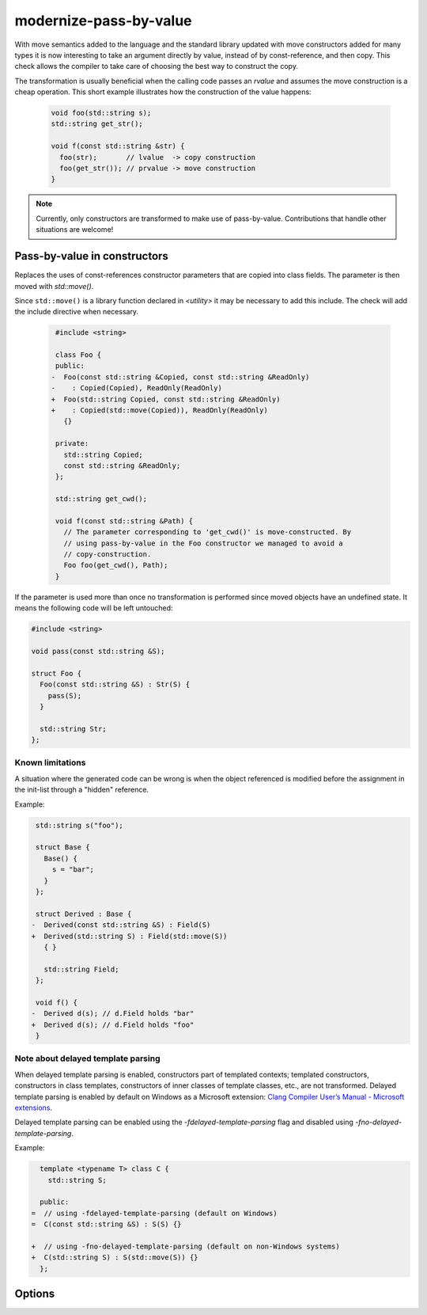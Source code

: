 .. title:: clang-tidy - modernize-pass-by-value

modernize-pass-by-value
=======================

With move semantics added to the language and the standard library updated with
move constructors added for many types it is now interesting to take an
argument directly by value, instead of by const-reference, and then copy. This
check allows the compiler to take care of choosing the best way to construct
the copy.

The transformation is usually beneficial when the calling code passes an
*rvalue* and assumes the move construction is a cheap operation. This short
example illustrates how the construction of the value happens:

  .. code-block:: c++

    void foo(std::string s);
    std::string get_str();

    void f(const std::string &str) {
      foo(str);       // lvalue  -> copy construction
      foo(get_str()); // prvalue -> move construction
    }

.. note::

   Currently, only constructors are transformed to make use of pass-by-value.
   Contributions that handle other situations are welcome!


Pass-by-value in constructors
-----------------------------

Replaces the uses of const-references constructor parameters that are copied
into class fields. The parameter is then moved with `std::move()`.

Since ``std::move()`` is a library function declared in `<utility>` it may be
necessary to add this include. The check will add the include directive when
necessary.

  .. code-block:: c++

     #include <string>

     class Foo {
     public:
    -  Foo(const std::string &Copied, const std::string &ReadOnly)
    -    : Copied(Copied), ReadOnly(ReadOnly)
    +  Foo(std::string Copied, const std::string &ReadOnly)
    +    : Copied(std::move(Copied)), ReadOnly(ReadOnly)
       {}

     private:
       std::string Copied;
       const std::string &ReadOnly;
     };

     std::string get_cwd();

     void f(const std::string &Path) {
       // The parameter corresponding to 'get_cwd()' is move-constructed. By
       // using pass-by-value in the Foo constructor we managed to avoid a
       // copy-construction.
       Foo foo(get_cwd(), Path);
     }


If the parameter is used more than once no transformation is performed since
moved objects have an undefined state. It means the following code will be left
untouched:

.. code-block:: c++

  #include <string>

  void pass(const std::string &S);

  struct Foo {
    Foo(const std::string &S) : Str(S) {
      pass(S);
    }

    std::string Str;
  };


Known limitations
^^^^^^^^^^^^^^^^^

A situation where the generated code can be wrong is when the object referenced
is modified before the assignment in the init-list through a "hidden" reference.

Example:

.. code-block:: c++

   std::string s("foo");

   struct Base {
     Base() {
       s = "bar";
     }
   };

   struct Derived : Base {
  -  Derived(const std::string &S) : Field(S)
  +  Derived(std::string S) : Field(std::move(S))
     { }

     std::string Field;
   };

   void f() {
  -  Derived d(s); // d.Field holds "bar"
  +  Derived d(s); // d.Field holds "foo"
   }


Note about delayed template parsing
^^^^^^^^^^^^^^^^^^^^^^^^^^^^^^^^^^^

When delayed template parsing is enabled, constructors part of templated
contexts; templated constructors, constructors in class templates, constructors
of inner classes of template classes, etc., are not transformed. Delayed
template parsing is enabled by default on Windows as a Microsoft extension:
`Clang Compiler User’s Manual - Microsoft extensions`_.

Delayed template parsing can be enabled using the `-fdelayed-template-parsing`
flag and disabled using `-fno-delayed-template-parsing`.

Example:

.. code-block:: c++

   template <typename T> class C {
     std::string S;

   public:
 =  // using -fdelayed-template-parsing (default on Windows)
 =  C(const std::string &S) : S(S) {}

 +  // using -fno-delayed-template-parsing (default on non-Windows systems)
 +  C(std::string S) : S(std::move(S)) {}
   };

.. _Clang Compiler User’s Manual - Microsoft extensions: http://clang.llvm.org/docs/UsersManual.html#microsoft-extensions

.. seealso::

  For more information about the pass-by-value idiom, read: `Want Speed? Pass by Value`_.

  .. _Want Speed? Pass by Value: https://web.archive.org/web/20140205194657/http://cpp-next.com/archive/2009/08/want-speed-pass-by-value/

Options
-------

.. option:: IncludeStyle

   A string specifying which include-style is used, `llvm` or `google`. Default
   is `llvm`.

.. option:: ValuesOnly

   When non-zero, the check only warns about copied parameters that are already
   passed by value. Default is `0`.
